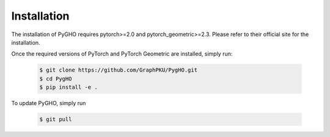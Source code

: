 Installation
============

The installation of PyGHO requires pytorch>=2.0 and pytorch_geometric>=2.3. Please refer to their official site for the installation.

Once the required versions of PyTorch and PyTorch Geometric are installed, simply run:

    .. code-block:: none
        
        $ git clone https://github.com/GraphPKU/PygHO.git
        $ cd PygHO
        $ pip install -e .

To update PyGHO, simply run

    .. code-block:: none
        
        $ git pull

